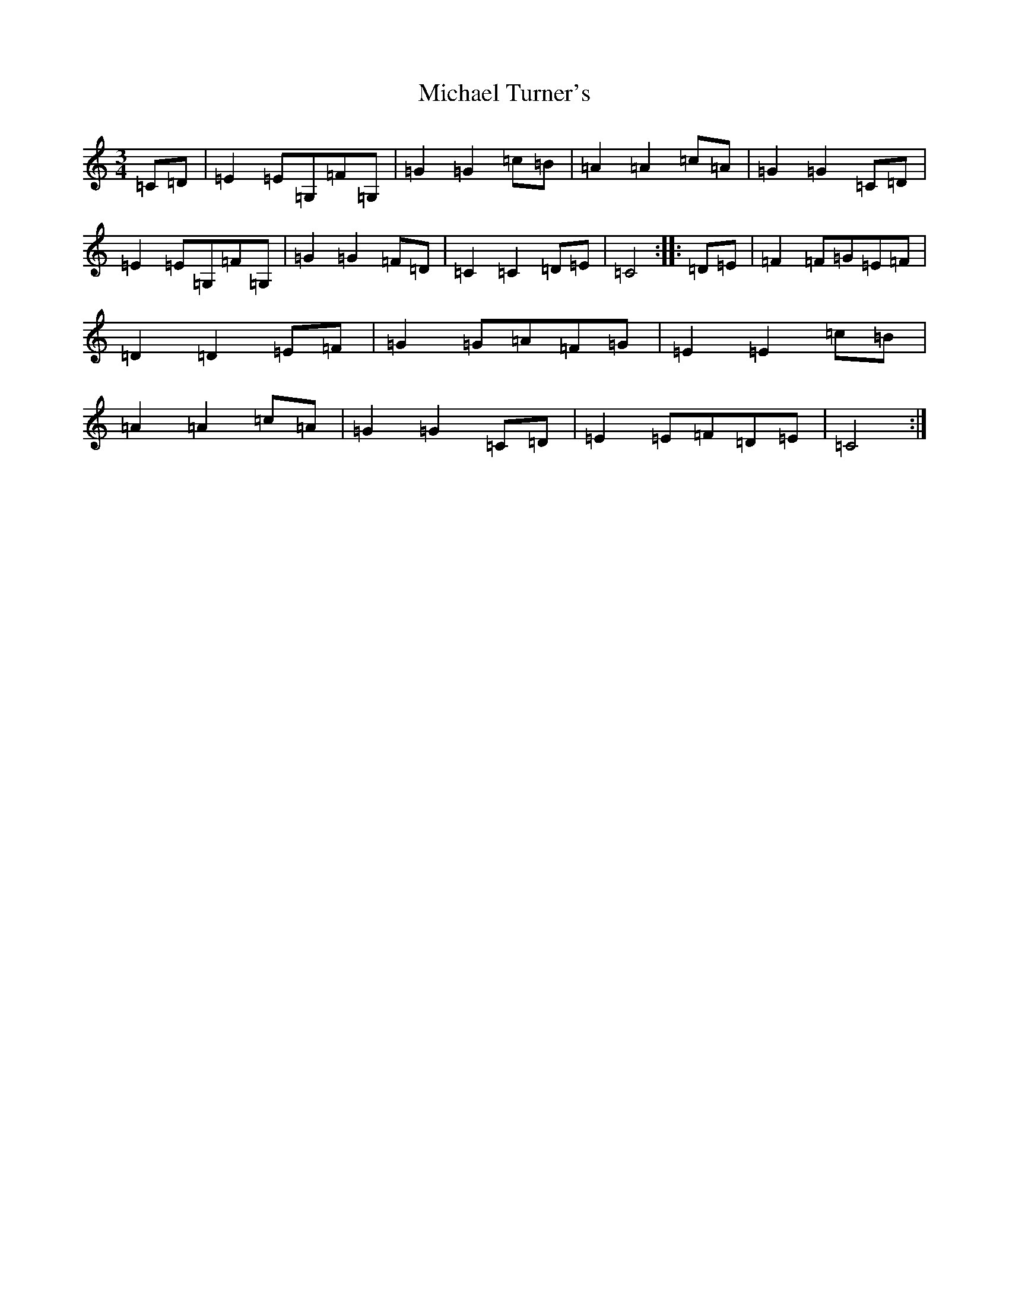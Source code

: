 X: 14031
T: Michael Turner's
S: https://thesession.org/tunes/7077#setting18647
R: waltz
M:3/4
L:1/8
K: C Major
=C=D|=E2=E=G,=F=G,|=G2=G2=c=B|=A2=A2=c=A|=G2=G2=C=D|=E2=E=G,=F=G,|=G2=G2=F=D|=C2=C2=D=E|=C4:||:=D=E|=F2=F=G=E=F|=D2=D2=E=F|=G2=G=A=F=G|=E2=E2=c=B|=A2=A2=c=A|=G2=G2=C=D|=E2=E=F=D=E|=C4:|